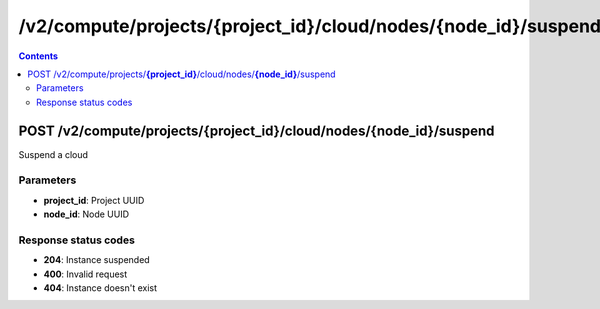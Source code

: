 /v2/compute/projects/{project_id}/cloud/nodes/{node_id}/suspend
------------------------------------------------------------------------------------------------------------------------------------------

.. contents::

POST /v2/compute/projects/**{project_id}**/cloud/nodes/**{node_id}**/suspend
~~~~~~~~~~~~~~~~~~~~~~~~~~~~~~~~~~~~~~~~~~~~~~~~~~~~~~~~~~~~~~~~~~~~~~~~~~~~~~~~~~~~~~~~~~~~~~~~~~~~~~~~~~~~~~~~~~~~~~~~~~~~~~~~~~~~~~~~~~~~~~~~~~~~~~~~~~~~~~
Suspend a cloud

Parameters
**********
- **project_id**: Project UUID
- **node_id**: Node UUID

Response status codes
**********************
- **204**: Instance suspended
- **400**: Invalid request
- **404**: Instance doesn't exist

